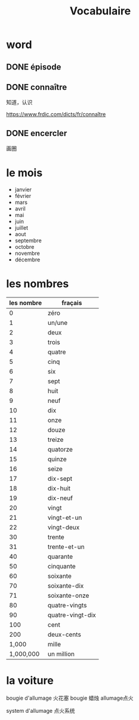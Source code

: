 :PROPERTIES:
:ID:       D5A406C8-93BA-4DAA-84FA-E86C4F598AE6
:END:
#+title: Vocabulaire

* word


** DONE épisode
CLOSED: [2022-12-29 Thu 10:10] SCHEDULED: <2022-12-29 Thu>
:LOGBOOK:
- State "DONE"       from              [2022-12-29 Thu 10:10]
:END:

** DONE connaître
CLOSED: [2022-12-29 Thu 10:12] SCHEDULED: <2022-12-29 Thu>
:LOGBOOK:
- State "DONE"       from              [2022-12-29 Thu 10:12]
:END:
知道，认识

https://www.frdic.com/dicts/fr/connaître


** DONE encercler
CLOSED: [2022-12-29 Thu 10:12] SCHEDULED: <2022-12-29 Thu>
:LOGBOOK:
- State "DONE"       from              [2022-12-29 Thu 10:12]
:END:
画圈


* le mois
- janvier
- février
- mars
- avril
- mai
- juin
- juillet
- aout
- septembre
- octobre
- novembre
- décembre

* les nombres
| les nombre | fraçais          |
|------------+------------------|
|          0 | zéro             |
|          1 | un/une           |
|          2 | deux             |
|          3 | trois            |
|          4 | quatre           |
|          5 | cinq             |
|          6 | six              |
|          7 | sept             |
|          8 | huit             |
|          9 | neuf             |
|         10 | dix              |
|         11 | onze             |
|         12 | douze            |
|         13 | treize           |
|         14 | quatorze         |
|         15 | quinze           |
|         16 | seize            |
|         17 | dix-sept         |
|         18 | dix-huit         |
|         19 | dix-neuf         |
|         20 | vingt            |
|         21 | vingt-et-un      |
|         22 | vingt-deux       |
|         30 | trente           |
|         31 | trente-et-un     |
|         40 | quarante         |
|         50 | cinquante        |
|         60 | soixante         |
|         70 | soixante-dix     |
|         71 | soixante-onze    |
|         80 | quatre-vingts    |
|         90 | quatre-vingt-dix |
|        100 | cent             |
|        200 | deux-cents       |
|      1,000 | mille            |
|  1,000,000 | un million       |


* la voiture
bougie d'allumage 火花塞
bougie 蜡烛
allumage点火

system d'allumage 点火系统
